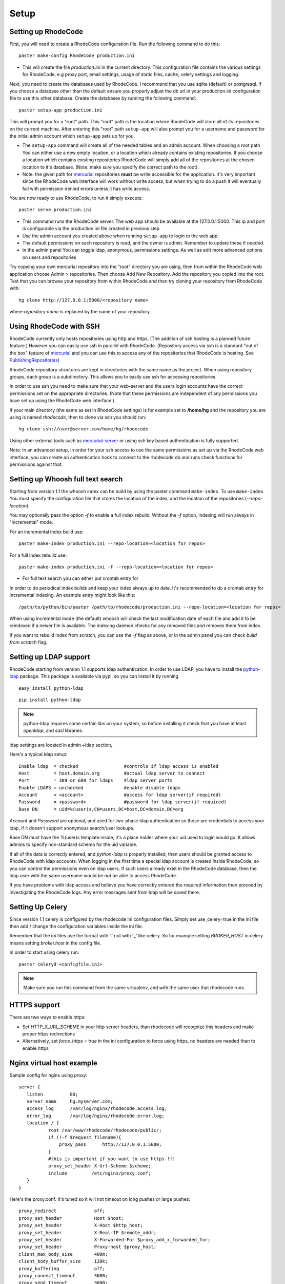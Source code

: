 .. _setup:

Setup
=====


Setting up RhodeCode
--------------------------

First, you will need to create a RhodeCode configuration file. Run the following
command to do this::
 
 paster make-config RhodeCode production.ini

- This will create the file `production.ini` in the current directory. This
  configuration file contains the various settings for RhodeCode, e.g proxy port,
  email settings, usage of static files, cache, celery settings and logging.


Next, you need to create the databases used by RhodeCode. I recommend that you
use sqlite (default) or postgresql. If you choose a database other than the
default ensure you properly adjust the db url in your production.ini
configuration file to use this other database. Create the databases by running
the following command::

 paster setup-app production.ini

This will prompt you for a "root" path. This "root" path is the location where
RhodeCode will store all of its repositories on the current machine. After
entering this "root" path ``setup-app`` will also prompt you for a username and password
for the initial admin account which ``setup-app`` sets up for you.

- The ``setup-app`` command will create all of the needed tables and an admin
  account. When choosing a root path You can either use a new empty location, or a
  location which already contains existing repositories. If you choose a location
  which contains existing repositories RhodeCode will simply add all of the
  repositories at the chosen location to it's database. (Note: make sure you
  specify the correct path to the root).
- Note: the given path for mercurial_ repositories **must** be write accessible
  for the application. It's very important since the RhodeCode web interface will
  work without write access, but when trying to do a push it will eventually fail
  with permission denied errors unless it has write access.

You are now ready to use RhodeCode, to run it simply execute::
 
 paster serve production.ini
 
- This command runs the RhodeCode server. The web app should be available at the 
  127.0.0.1:5000. This ip and port is configurable via the production.ini 
  file created in previous step
- Use the admin account you created above when running ``setup-app`` to login to the web app.
- The default permissions on each repository is read, and the owner is admin. 
  Remember to update these if needed.
- In the admin panel You can toggle ldap, anonymous, permissions settings. As
  well as edit more advanced options on users and repositories

Try copying your own mercurial repository into the "root" directory you are
using, then from within the RhodeCode web application choose Admin >
repositories. Then choose Add New Repository. Add the repository you copied into
the root. Test that you can browse your repository from within RhodeCode and then
try cloning your repository from RhodeCode with::

  hg clone http://127.0.0.1:5000/<repository name>

where *repository name* is replaced by the name of your repository.

Using RhodeCode with SSH
------------------------

RhodeCode currently only hosts repositories using http and https. (The addition of
ssh hosting is a planned future feature.) However you can easily use ssh in
parallel with RhodeCode. (Repository access via ssh is a standard "out of
the box" feature of mercurial_ and you can use this to access any of the
repositories that RhodeCode is hosting. See PublishingRepositories_)

RhodeCode repository structures are kept in directories with the same name 
as the project. When using repository groups, each group is a subdirectory.
This allows you to easily use ssh for accessing repositories.

In order to use ssh you need to make sure that your web-server and the users login
accounts have the correct permissions set on the appropriate directories. (Note
that these permissions are independent of any permissions you have set up using
the RhodeCode web interface.)

If your main directory (the same as set in RhodeCode settings) is for example
set to **/home/hg** and the repository you are using is named `rhodecode`, then
to clone via ssh you should run::

    hg clone ssh://user@server.com/home/hg/rhodecode

Using other external tools such as mercurial-server_ or using ssh key based
authentication is fully supported.

Note: In an advanced setup, in order for your ssh access to use the same
permissions as set up via the RhodeCode web interface, you can create an
authentication hook to connect to the rhodecode db and runs check functions for
permissions against that.


    
Setting up Whoosh full text search
----------------------------------

Starting from version 1.1 the whoosh index can be build by using the paster
command ``make-index``. To use ``make-index`` You must specify the configuration
file that stores the location of the index, and the location of the repositories
(`--repo-location`).

You may optionally pass the option `-f` to enable a full index rebuild. Without
the `-f` option, indexing will run always in "incremental" mode.

For an incremental index build use::

	paster make-index production.ini --repo-location=<location for repos> 

For a full index rebuild use::

	paster make-index production.ini -f --repo-location=<location for repos>

- For full text search you can either put crontab entry for

In order to do periodical index builds and keep your index always up to date.
It's recommended to do a crontab entry for incremental indexing. 
An example entry might look like this::
 
 /path/to/python/bin/paster /path/to/rhodecode/production.ini --repo-location=<location for repos> 
  
When using incremental mode (the default) whoosh will check the last
modification date of each file and add it to be reindexed if a newer file is
available. The indexing daemon checks for any removed files and removes them
from index.

If you want to rebuild index from scratch, you can use the `-f` flag as above,
or in the admin panel you can check `build from scratch` flag.


Setting up LDAP support
-----------------------

RhodeCode starting from version 1.1 supports ldap authentication. In order
to use LDAP, you have to install the python-ldap_ package. This package is available
via pypi, so you can install it by running

::

 easy_install python-ldap
 
::

 pip install python-ldap

.. note::
   python-ldap requires some certain libs on your system, so before installing 
   it check that you have at least `openldap`, and `sasl` libraries.

ldap settings are located in admin->ldap section,

Here's a typical ldap setup::

 Enable ldap  = checked                 #controls if ldap access is enabled
 Host         = host.domain.org         #actual ldap server to connect
 Port         = 389 or 689 for ldaps    #ldap server ports
 Enable LDAPS = unchecked               #enable disable ldaps
 Account      = <account>               #access for ldap server(if required)
 Password     = <password>              #password for ldap server(if required)
 Base DN      = uid=%(user)s,CN=users,DC=host,DC=domain,DC=org
 

`Account` and `Password` are optional, and used for two-phase ldap 
authentication so those are credentials to access your ldap, if it doesn't 
support anonymous search/user lookups. 

Base DN must have the %(user)s template inside, it's a place holder where your uid
used to login would go. It allows admins to specify non-standard schema for the
uid variable.

If all of the data is correctly entered, and `python-ldap` is properly
installed, then users should be granted access to RhodeCode with ldap accounts.
When logging in the first time a special ldap account is created inside
RhodeCode, so you can control the permissions even on ldap users. If such users
already exist in the RhodeCode database, then the ldap user with the same
username would be not be able to access RhodeCode.

If you have problems with ldap access and believe you have correctly entered the
required information then proceed by investigating the RhodeCode logs. Any
error messages sent from ldap will be saved there.



Setting Up Celery
-----------------

Since version 1.1 celery is configured by the rhodecode ini configuration files.
Simply set use_celery=true in the ini file then add / change the configuration 
variables inside the ini file.

Remember that the ini files use the format with '.' not with '_' like celery.
So for example setting `BROKER_HOST` in celery means setting `broker.host` in
the config file.

In order to start using celery run::

 paster celeryd <configfile.ini>


.. note::
   Make sure you run this command from the same virtualenv, and with the same user
   that rhodecode runs.
   
HTTPS support
-------------

There are two ways to enable https:

- Set HTTP_X_URL_SCHEME in your http server headers, than rhodecode will
  recognize this headers and make proper https redirections
- Alternatively, set `force_https = true` in the ini configuration to force using
  https, no headers are needed than to enable https


Nginx virtual host example
--------------------------

Sample config for nginx using proxy::

    server {
       listen          80;
       server_name     hg.myserver.com;
       access_log      /var/log/nginx/rhodecode.access.log;
       error_log       /var/log/nginx/rhodecode.error.log;
       location / {
               root /var/www/rhodecode/rhodecode/public/;
               if (!-f $request_filename){
                   proxy_pass      http://127.0.0.1:5000;
               }
               #this is important if you want to use https !!!
               proxy_set_header X-Url-Scheme $scheme;
               include         /etc/nginx/proxy.conf;  
       }
    }  
  
Here's the proxy.conf. It's tuned so it will not timeout on long
pushes or large pushes::

    proxy_redirect              off;
    proxy_set_header            Host $host;
    proxy_set_header            X-Host $http_host;
    proxy_set_header            X-Real-IP $remote_addr;
    proxy_set_header            X-Forwarded-For $proxy_add_x_forwarded_for;
    proxy_set_header            Proxy-host $proxy_host;
    client_max_body_size        400m;
    client_body_buffer_size     128k;
    proxy_buffering             off;
    proxy_connect_timeout       3600;
    proxy_send_timeout          3600;
    proxy_read_timeout          3600;
    proxy_buffer_size           16k;
    proxy_buffers               4 16k;
    proxy_busy_buffers_size     64k;
    proxy_temp_file_write_size  64k;
 
Also, when using root path with nginx you might set the static files to false
in the production.ini file::

    [app:main]
      use = egg:rhodecode
      full_stack = true
      static_files = false
      lang=en
      cache_dir = %(here)s/data

In order to not have the statics served by the application. This improves speed.


Apache virtual host example
---------------------------

Here is a sample configuration file for apache using proxy::

    <VirtualHost *:80>
            ServerName hg.myserver.com
            ServerAlias hg.myserver.com
    
            <Proxy *>
              Order allow,deny
              Allow from all
            </Proxy>
    
            #important !
            #Directive to properly generate url (clone url) for pylons
            ProxyPreserveHost On
    
            #rhodecode instance
            ProxyPass / http://127.0.0.1:5000/
            ProxyPassReverse / http://127.0.0.1:5000/
            
            #to enable https use line below
            #SetEnvIf X-Url-Scheme https HTTPS=1
            
    </VirtualHost> 


Additional tutorial
http://wiki.pylonshq.com/display/pylonscookbook/Apache+as+a+reverse+proxy+for+Pylons


Apache as subdirectory
----------------------


Apache subdirectory part::

    <Location /rhodecode>
      ProxyPass http://127.0.0.1:59542/rhodecode
      ProxyPassReverse http://127.0.0.1:59542/rhodecode
      SetEnvIf X-Url-Scheme https HTTPS=1
    </Location> 

Besides the regular apache setup you will need to add the following to your .ini file::

    filter-with = proxy-prefix

Add the following at the end of the .ini file::

    [filter:proxy-prefix]
    use = egg:PasteDeploy#prefix
    prefix = /<someprefix> 


Apache's example FCGI config
----------------------------

TODO !

Other configuration files
-------------------------

Some example init.d scripts can be found here, for debian and gentoo:

https://rhodeocode.org/rhodecode/files/tip/init.d


Troubleshooting
---------------

:Q: **Missing static files?**
:A: Make sure either to set the `static_files = true` in the .ini file or
   double check the root path for your http setup. It should point to 
   for example:
   /home/my-virtual-python/lib/python2.6/site-packages/rhodecode/public

|
:Q: **Can't install celery/rabbitmq**
:A: Don't worry RhodeCode works without them too. No extra setup is required.

|
:Q: **Long lasting push timeouts?**
:A: Make sure you set a longer timeouts in your proxy/fcgi settings, timeouts
   are caused by https server and not RhodeCode.

|
:Q: **Large pushes timeouts?**
:A: Make sure you set a proper max_body_size for the http server.

|
:Q: **Apache doesn't pass basicAuth on pull/push?**
:A: Make sure you added `WSGIPassAuthorization true`.

For further questions search the `Issues tracker`_, or post a message in the `google group rhodecode`_

.. _virtualenv: http://pypi.python.org/pypi/virtualenv
.. _python: http://www.python.org/
.. _mercurial: http://mercurial.selenic.com/
.. _celery: http://celeryproject.org/
.. _rabbitmq: http://www.rabbitmq.com/
.. _python-ldap: http://www.python-ldap.org/
.. _mercurial-server: http://www.lshift.net/mercurial-server.html
.. _PublishingRepositories: http://mercurial.selenic.com/wiki/PublishingRepositories
.. _Issues tracker: https://bitbucket.org/marcinkuzminski/rhodecode/issues
.. _google group rhodecode: http://groups.google.com/group/rhodecode